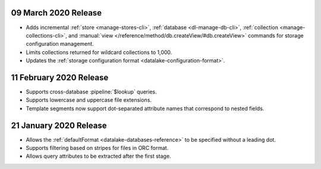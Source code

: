 .. _data-lake-v202020309:

09 March 2020 Release
~~~~~~~~~~~~~~~~~~~~~

- Adds incremental :ref:`store <manage-stores-cli>`, :ref:`database
  <dl-manage-db-cli>`, :ref:`collection <manage-collections-cli>`, and
  :manual:`view </reference/method/db.createView/#db.createView>` 
  commands for storage configuration management.
- Limits collections returned for wildcard collections to 1,000.
- Updates the :ref:`storage configuration format
  <datalake-configuration-format>`. 

.. _data-lake-v20200211:

11 February 2020 Release
~~~~~~~~~~~~~~~~~~~~~~~~

- Supports cross-database :pipeline:`$lookup` queries.
- Supports lowercase and uppercase file extensions. 
- Template segments now support dot-separated attribute names that 
  correspond to nested fields.

.. _data-lake-v20200121:

21 January 2020 Release
~~~~~~~~~~~~~~~~~~~~~~~

- Allows the :ref:`defaultFormat <datalake-databases-reference>` 
  to be specified without a leading dot.
- Supports filtering based on stripes for files in ORC format.
- Allows query attributes to be extracted after the first stage.
